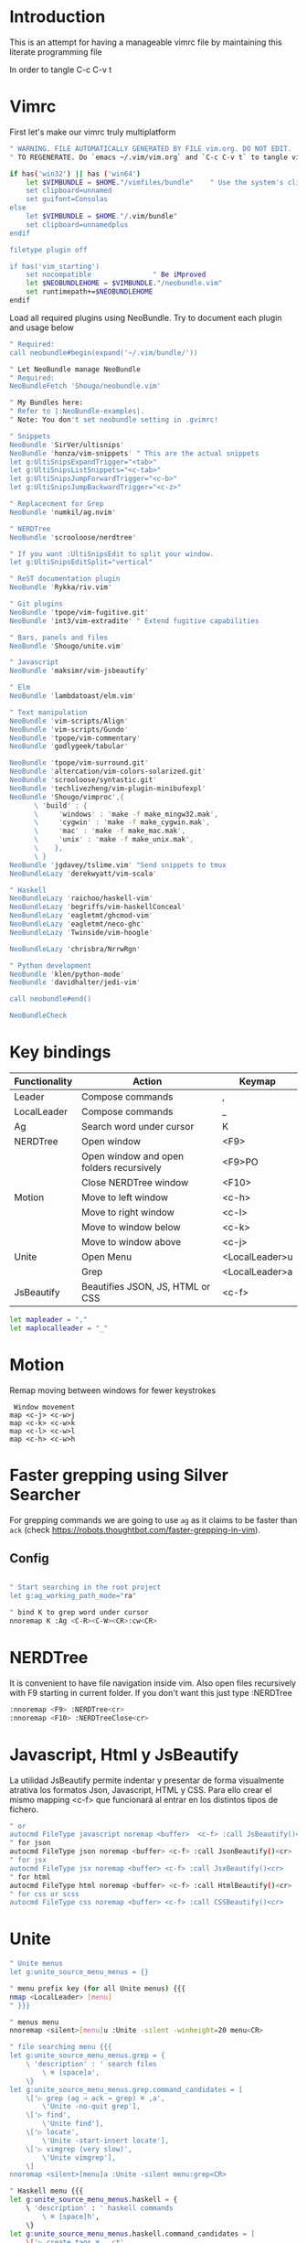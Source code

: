 * Introduction

This is an attempt for having a manageable vimrc file by maintaining this
literate programming file

In order to tangle C-c C-v t

* Vimrc
                                 
First let's make our vimrc truly multiplatform

#+BEGIN_SRC sh :tangle ~/.config/nvim/init.vim
" WARNING. FILE AUTOMATICALLY GENERATED BY FILE vim.org. DO NOT EDIT.
" TO REGENERATE. Do `emacs ~/.vim/vim.org` and `C-c C-v t` to tangle vimrc

if has('win32') || has ('win64')
    let $VIMBUNDLE = $HOME."/vimfiles/bundle"    " Use the system's clipboard as the default register
    set clipboard=unnamed
    set guifont=Consolas
else
    let $VIMBUNDLE = $HOME."/.vim/bundle"
    set clipboard=unnamedplus
endif

filetype plugin off

if has('vim_starting')
    set nocompatible               " Be iMproved
    let $NEOBUNDLEHOME = $VIMBUNDLE."/neobundle.vim"
    set runtimepath+=$NEOBUNDLEHOME
endif
#+END_SRC

Load all required plugins using NeoBundle. Try to document each plugin and usage
below

#+BEGIN_SRC sh :tangle ~/.config/nvim/init.vim
" Required:
call neobundle#begin(expand('~/.vim/bundle/'))

" Let NeoBundle manage NeoBundle
" Required:
NeoBundleFetch 'Shougo/neobundle.vim'

" My Bundles here:
" Refer to |:NeoBundle-examples|.
" Note: You don't set neobundle setting in .gvimrc!

" Snippets
NeoBundle 'SirVer/ultisnips'
NeoBundle 'honza/vim-snippets' " This are the actual snippets
let g:UltiSnipsExpandTrigger="<tab>"
let g:UltiSnipsListSnippets="<c-tab>"
let g:UltiSnipsJumpForwardTrigger="<c-b>"
let g:UltiSnipsJumpBackwardTrigger="<c-z>"

" Replacecment for Grep
NeoBundle 'numkil/ag.nvim'

" NERDTree
NeoBundle 'scrooloose/nerdtree'

" If you want :UltiSnipsEdit to split your window.
let g:UltiSnipsEditSplit="vertical"

" ReST documentation plugin
NeoBundle 'Rykka/riv.vim'

" Git plugins
NeoBundle 'tpope/vim-fugitive.git'
NeoBundle 'int3/vim-extradite' " Extend fugitive capabilities

" Bars, panels and files
NeoBundle 'Shougo/unite.vim'

" Javascript
NeoBundle 'maksimr/vim-jsbeautify'

" Elm
NeoBundle 'lambdatoast/elm.vim'

" Text manipulation
NeoBundle 'vim-scripts/Align'
NeoBundle 'vim-scripts/Gundo'
NeoBundle 'tpope/vim-commentary'
NeoBundle 'godlygeek/tabular'

NeoBundle 'tpope/vim-surround.git'
NeoBundle 'altercation/vim-colors-solarized.git'
NeoBundle 'scrooloose/syntastic.git'
NeoBundle 'techlivezheng/vim-plugin-minibufexpl'
NeoBundle 'Shougo/vimproc',{
      \ 'build' : {
      \     'windows' : 'make -f make_mingw32.mak',
      \     'cygwin' : 'make -f make_cygwin.mak',
      \     'mac' : 'make -f make_mac.mak',
      \     'unix' : 'make -f make_unix.mak',
      \    },
      \ }
NeoBundle 'jgdavey/tslime.vim' "Send snippets to tmux
NeoBundleLazy 'derekwyatt/vim-scala'

" Haskell
NeoBundleLazy 'raichoo/haskell-vim'
NeoBundleLazy 'begriffs/vim-haskellConceal'
NeoBundleLazy 'eagletmt/ghcmod-vim'
NeoBundleLazy 'eagletmt/neco-ghc'
NeoBundleLazy 'Twinside/vim-hoogle'

NeoBundleLazy 'chrisbra/NrrwRgn'

" Python development
NeoBundle 'klen/python-mode'
NeoBundle 'davidhalter/jedi-vim'

call neobundle#end()

NeoBundleCheck
#+END_SRC
* Key bindings

| Functionality | Action                                   | Keymap         |
|---------------+------------------------------------------+----------------|
| Leader        | Compose commands                         | ,              |
| LocalLeader   | Compose commands                         | _              |
|---------------+------------------------------------------+----------------|
| Ag            | Search word under cursor                 | K              |
|---------------+------------------------------------------+----------------|
| NERDTree      | Open window                              | <F9>           |
|               | Open window and open folders recursively | <F9>PO         |
|               | Close NERDTree window                    | <F10>          |
|---------------+------------------------------------------+----------------|
| Motion        | Move to left window                      | <c-h>          |
|               | Move to right window                     | <c-l>          |
|               | Move to window below                     | <c-k>          |
|               | Move to window above                     | <c-j>          |
|---------------+------------------------------------------+----------------|
| Unite         | Open Menu                                | <LocalLeader>u |
|               | Grep                                     | <LocalLeader>a |
|---------------+------------------------------------------+----------------|
| JsBeautify    | Beautifies JSON, JS, HTML or CSS         | <c-f>          |
#+BEGIN_SRC sh :tangle ~/.config/nvim/init.vim
let mapleader = ","
let maplocalleader = "_"
#+END_SRC
* Motion
Remap moving between windows for fewer keystrokes
#+BEGIN_SRC sh ~/.config/nvim/init.vim
 Window movement
map <c-j> <c-w>j
map <c-k> <c-w>k
map <c-l> <c-w>l
map <c-h> <c-w>h
#+END_SRC

* Faster grepping using Silver Searcher
For grepping commands we are going to use =ag= as it claims to be faster than
=ack= (check https://robots.thoughtbot.com/faster-grepping-in-vim). 
** Config 

#+BEGIN_SRC sh :tangle ~/.config/nvim/init.vim

" Start searching in the root project
let g:ag_working_path_mode="ra"

" bind K to grep word under cursor
nnoremap K :Ag <C-R><C-W><CR>:cw<CR>

#+END_SRC
* NERDTree

It is convenient to have file navigation inside vim. Also open files recursively
with F9 starting in current folder. If you don't want this just type :NERDTree
#+BEGIN_SRC sh :tangle ~/.config/nvim/init.vim
:nnoremap <F9> :NERDTree<cr>
:nnoremap <F10> :NERDTreeClose<cr>
#+END_SRC
* Javascript, Html y JsBeautify
La utilidad JsBeautify permite indentar y presentar de forma visualmente
atrativa los formatos Json, Javascript, HTML y CSS. Para ello crear el mismo
mapping <c-f> que funcionará al entrar en los distintos tipos de fichero.

#+BEGIN_SRC sh :tangle ~/.config/nvim/init.vim
" or
autocmd FileType javascript noremap <buffer>  <c-f> :call JsBeautify()<cr>
" for json
autocmd FileType json noremap <buffer> <c-f> :call JsonBeautify()<cr>
" for jsx
autocmd FileType jsx noremap <buffer> <c-f> :call JsxBeautify()<cr>
" for html
autocmd FileType html noremap <buffer> <c-f> :call HtmlBeautify()<cr>
" for css or scss
autocmd FileType css noremap <buffer> <c-f> :call CSSBeautify()<cr>
#+END_SRC
* Unite
#+BEGIN_SRC sh :tangle ~/.config/nvim/init.vim
" Unite menus
let g:unite_source_menu_menus = {}

" menu prefix key (for all Unite menus) {{{
nmap <LocalLeader> [menu]
" }}}

" menus menu
nnoremap <silent>[menu]u :Unite -silent -winheight=20 menu<CR>

" file searching menu {{{
let g:unite_source_menu_menus.grep = {
    \ 'description' : ' search files
        \ ⌘ [space]a',
    \}
let g:unite_source_menu_menus.grep.command_candidates = [
    \['▷ grep (ag → ack → grep) ⌘ ,a',
        \'Unite -no-quit grep'],
    \['▷ find',
        \'Unite find'],
    \['▷ locate',
        \'Unite -start-insert locate'],
    \['▷ vimgrep (very slow)',
        \'Unite vimgrep'],
    \]
nnoremap <silent>[menu]a :Unite -silent menu:grep<CR>

" Haskell menu {{{
let g:unite_source_menu_menus.haskell = {
    \ 'description' : ' haskell commands
        \ ⌘ [space]h',
    \}
let g:unite_source_menu_menus.haskell.command_candidates = [
    \['▷ create tags ⌘ ,_ct',
        \'[menu]ct'],
    \]
" }}}
nnoremap <silent>[menu]h :Unite -silent menu:haskell<CR>

" |_ct|                 create |tags| file 
" |_si|                 show info for id under cursor
" |_t|                  show type for id under cursor
" |_T|                  insert type declaration for id under cursor
#+END_SRC
* Elm
I'm going to start playing with Elm 
#+BEGIN_SRC sh :tangle ~/.config/nvim/init.vim
nnoremap <leader>el :ElmEvalLine<CR>
vnoremap <leader>es :<C-u>ElmEvalSelection<CR>
nnoremap <leader>em :ElmMakeCurrentFile<CR>
#+END_SRC
* TODO. Process the rest of the configuration file

Instead of converting =vimrc= completely to Literate programming go bit by bit.
Here is the current status.

#+BEGIN_SRC sh :tangle ~/.config/nvim/init.vim
filetype plugin indent on     " Required!


vmap <C-c><C-c> <Plug>SendSelectionToTmux
nmap <C-c><C-c> <Plug>NormalModeSendToTmux
nmap <C-c>r <Plug>SetTmuxVars

" Python development
" Python-mode
" Activate rope
" Keys:
" K             Show python docs
" <Ctrl-Space>  Rope autocomplete
" <Ctrl-c>g     Rope goto definition
" <Ctrl-c>d     Rope show documentation
" <Ctrl-c>f     Rope find occurrences
" <Leader>b     Set, unset breakpoint (g:pymode_breakpoint enabled)
" [[            Jump on previous class or function (normal, visual, operator modes)
" ]]            Jump on next class or function (normal, visual, operator modes)
" [M            Jump on previous class or method (normal, visual, operator modes)
" ]M            Jump on next class or method (normal, visual, operator modes)
let g:pymode_rope = 0

" Documentation
let g:pymode_doc = 1
let g:pymode_doc_key = 'K'

"Linting
let g:pymode_lint = 1
let g:pymode_lint_checker = "pyflakes,pep8"
" Auto check on save
let g:pymode_lint_write = 1

" Support virtualenv
let g:pymode_virtualenv = 1

" Enable breakpoints plugin
let g:pymode_breakpoint = 1
let g:pymode_breakpoint_bind = '<leader>b'

" syntax highlighting
let g:pymode_syntax = 1
let g:pymode_syntax_all = 1
let g:pymode_syntax_indent_errors = g:pymode_syntax_all
let g:pymode_syntax_space_errors = g:pymode_syntax_all

" Don't autofold code
let g:pymode_folding = 0


" Shortcuts
nmap <F8> :TagbarToggle<CR>

set textwidth=80

set guioptions-=T  "remove toolbar
set guioptions-=r  "remove right-hand scroll bar

" Automatically change to current directory
set autochdir

set encoding=utf-8
set scrolloff=3
set autoindent
set showmode
set showcmd
set ttyfast
set ruler
set autoindent

" Numbering
if v:version > 702
    set relativenumber
endif
set number

set pastetoggle=<F2>


" Syntastic configuraiton
let g:syntastic_always_populate_loc_list=1
let g:syntastic_cpp_compiler = 'g++'
let g:syntastic_cpp_compiler_options = ' -std=c++11'

" I want searching to follow regex rules
nnoremap / /\v
vnoremap / /\v
set incsearch
set showmatch
set hlsearch

" Colors
set t_Co=16 " Necesary for terminator
set background=dark
colorscheme solarized

" Folding
set foldmethod=indent
set foldlevel=99

" Don't use arrows
noremap <Up> <Nop>
noremap <Down> <Nop>
noremap <Left> <Nop>
noremap <Right> <Nop>

" Turn on the WiLd menu
set wildmenu
" Tab-complete files up to longest unambiguous prefix
set wildmode=list:longest,full

" Height of the command bar
set cmdheight=1

" Task lists
map <leader>td <Plug>TaskList

" Gundo
map <leader>g :GundoToggle<CR>

" Syntaxing
syntax on                           " syntax highlighing

" Deal with tabs
set expandtab
set list
set listchars=tab:→\ 
set tabstop=4
set softtabstop=4
set shiftwidth=4

" Different filesyntax
au BufNewFile,BufRead *.pig set filetype=pig syntax=pig
au BufRead,BufNewFile *.nw  set filetype=noweb
au BufRead,BufNewFile *.nw  set cindent
au BufRead,BufNewFile *.asciidoc set spell tw=80
au! BufRead,BufWrite,BufWritePost,BufNewFile *.org 
au BufEnter *.org            call org#SetOrgFileType()

" " Alignment {{{

" Stop Align plugin from forcing its mappings on us
let g:loaded_AlignMapsPlugin=1
" Align on equal signs
map <Leader>a= :Align =<CR>
" Align on commas
map <Leader>a, :Align ,<CR>
" Align on pipes
map <Leader>a<bar> :Align <bar><CR>
" Prompt for align character
map <leader>ap :Align

" Enable some tabular presets for Haskell
let g:haskell_tabular = 1

" }}}

" Slime {{{

vmap <silent> <Leader>rs <Plug>SendSelectionToTmux
nmap <silent> <Leader>rs <Plug>NormalModeSendToTmux
nmap <silent> <Leader>rv <Plug>SetTmuxVars

" }}}

" Haskell {{{ 
let g:haddock_browser="/usr/bin/firefox"
set iskeyword=a-z,A-Z,_,.,39 " Configuration for hoshasktags

set tags=tags;/,codex.tags;/

let g:tagbar_type_haskell = {
    \ 'ctagsbin'  : 'hasktags',
    \ 'ctagsargs' : '-x -c -o-',
    \ 'kinds'     : [
        \  'm:modules:0:1',
        \  'd:data: 0:1',
        \  'd_gadt: data gadt:0:1',
        \  't:type names:0:1',
        \  'nt:new types:0:1',
        \  'c:classes:0:1',
        \  'cons:constructors:1:1',
        \  'c_gadt:constructor gadt:1:1',
        \  'c_a:constructor accessors:1:1',
        \  'ft:function types:1:1',
        \  'fi:function implementations:0:1',
        \  'o:others:0:1'
    \ ],
    \ 'sro'        : '.',
    \ 'kind2scope' : {
        \ 'm' : 'module',
        \ 'c' : 'class',
        \ 'd' : 'data',
        \ 't' : 'type'
    \ },
    \ 'scope2kind' : {
        \ 'module' : 'm',
        \ 'class'  : 'c',
        \ 'data'   : 'd',
        \ 'type'   : 't'
    \ }
\ }

" Generate haskell tags with codex and hscope
map <leader>tg :!codex update<CR>:call system("git hscope")<CR><CR>:call LoadHscope()<CR>

map <leader>tt :TagbarToggle<CR>

set csprg=hscope
set csto=1 " search codex tags first
set cst
set csverb
nnoremap <silent> <C-\> :cs find c <C-R>=expand("<cword>")<CR><CR>
" Automatically make cscope connections
function! LoadHscope()
  let db = findfile("hscope.out", ".;")
  if (!empty(db))
    let path = strpart(db, 0, match(db, "/hscope.out$"))
    set nocscopeverbose " suppress 'duplicate connection' error
    exe "cs add " . db . " " . path
    set cscopeverbose
  endif
endfunction
au BufEnter /*.hs call LoadHscope()

" }}}

" Haskell Interrogation {{{

set completeopt+=longest

" Use buffer words as default tab completion
let g:SuperTabDefaultCompletionType = '<c-x><c-p>'

" But provide (neco-ghc) omnicompletion
if has("gui_running")
  imap <c-space> <c-r>=SuperTabAlternateCompletion("\<lt>c-x>\<lt>c-o>")<cr>
else " no gui
  if has("unix")
    inoremap <Nul> <c-r>=SuperTabAlternateCompletion("\<lt>c-x>\<lt>c-o>")<cr>
  endif
endif

" Show types in completion suggestions
let g:necoghc_enable_detailed_browse = 1

" Type of expression under cursor
nmap <silent> <leader>ht :GhcModType<CR>
" Insert type of expression under cursor
nmap <silent> <leader>hT :GhcModTypeInsert<CR>
" GHC errors and warnings
nmap <silent> <leader>hc :SyntasticCheck ghc_mod<CR>
" Haskell Lint
let g:syntastic_mode_map = { 'mode': 'active', 'passive_filetypes': ['haskell'] }
nmap <silent> <leader>hl :SyntasticCheck hlint<CR>

" Hoogle the word under the cursor
nnoremap <silent> <leader>hh :Hoogle<CR>

" Hoogle and prompt for input
nnoremap <leader>hH :Hoogle 

" Hoogle for detailed documentation (e.g. "Functor")
nnoremap <silent> <leader>hi :HoogleInfo<CR>

" Hoogle for detailed documentation and prompt for input
nnoremap <leader>hI :HoogleInfo 

" Hoogle, close the Hoogle window
nnoremap <silent> <leader>hz :HoogleClose<CR>

" }}}

" Conversion {{{

function! Pointfree()
  call setline('.', split(system('pointfree '.shellescape(join(getline(a:firstline, a:lastline), "\n"))), "\n"))
endfunction
vnoremap <silent> <leader>h. :call Pointfree()<CR>

function! Pointful()
  call setline('.', split(system('pointful '.shellescape(join(getline(a:firstline, a:lastline), "\n"))), "\n"))
endfunction
vnoremap <silent> <leader>h> :call Pointful()<CR>

" }}}


" Latex
" OPTIONAL: Starting with Vim 7, the filetype of empty .tex files defaults to
" 'plaintex' instead of 'tex', which results in vim-latex not being loaded.
" The following changes the default filetype back to 'tex':
let g:tex_flavor='latex'

" Pep 8
let g:pep8_map='<leader>8'

" Git
set statusline=%{fugitive#statusline()}

" Tab completion
au FileType python set omnifunc=pythoncomplete#Complete
let g:SuperTabDefaultCompletionType = "context"
set completeopt=menuone,longest,preview

" Refactoring
map <leader>j :RopeGotoDefinition<CR>
map <leader>r :RopeRename<CR>


" Include local configuration
if filereadable(expand("~/.vim.local"))
	so ~/.vim.local
endif

#+END_SRC

